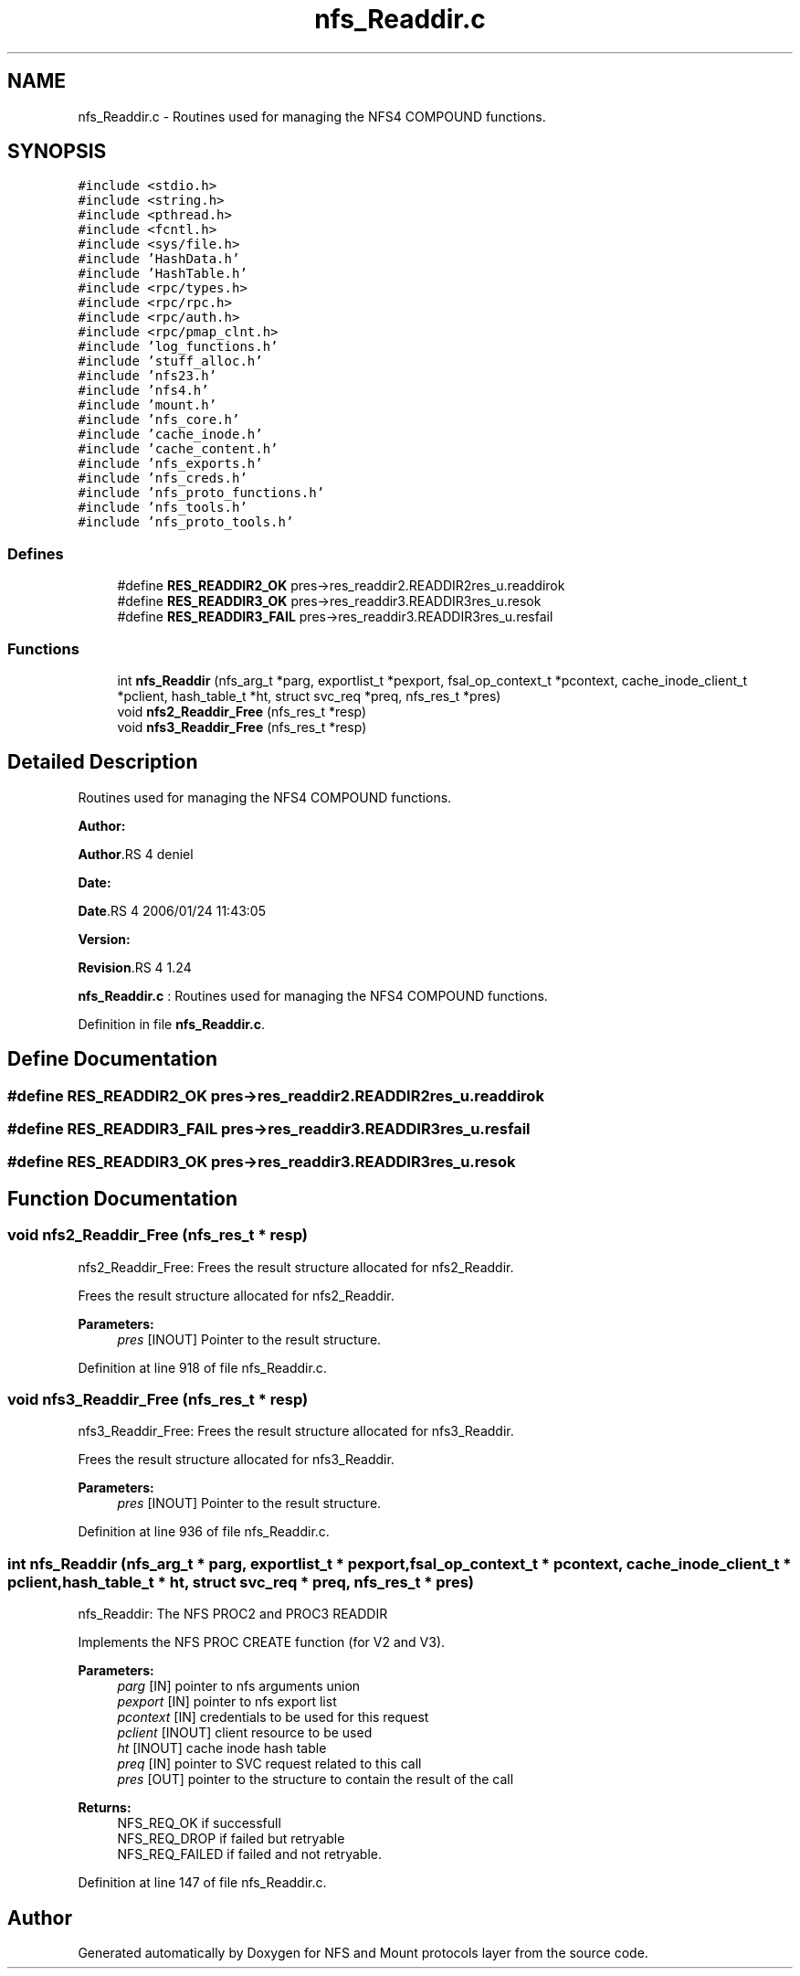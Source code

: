 .TH "nfs_Readdir.c" 3 "31 Mar 2009" "Version 0.1" "NFS and Mount protocols layer" \" -*- nroff -*-
.ad l
.nh
.SH NAME
nfs_Readdir.c \- Routines used for managing the NFS4 COMPOUND functions.  

.PP
.SH SYNOPSIS
.br
.PP
\fC#include <stdio.h>\fP
.br
\fC#include <string.h>\fP
.br
\fC#include <pthread.h>\fP
.br
\fC#include <fcntl.h>\fP
.br
\fC#include <sys/file.h>\fP
.br
\fC#include 'HashData.h'\fP
.br
\fC#include 'HashTable.h'\fP
.br
\fC#include <rpc/types.h>\fP
.br
\fC#include <rpc/rpc.h>\fP
.br
\fC#include <rpc/auth.h>\fP
.br
\fC#include <rpc/pmap_clnt.h>\fP
.br
\fC#include 'log_functions.h'\fP
.br
\fC#include 'stuff_alloc.h'\fP
.br
\fC#include 'nfs23.h'\fP
.br
\fC#include 'nfs4.h'\fP
.br
\fC#include 'mount.h'\fP
.br
\fC#include 'nfs_core.h'\fP
.br
\fC#include 'cache_inode.h'\fP
.br
\fC#include 'cache_content.h'\fP
.br
\fC#include 'nfs_exports.h'\fP
.br
\fC#include 'nfs_creds.h'\fP
.br
\fC#include 'nfs_proto_functions.h'\fP
.br
\fC#include 'nfs_tools.h'\fP
.br
\fC#include 'nfs_proto_tools.h'\fP
.br

.SS "Defines"

.in +1c
.ti -1c
.RI "#define \fBRES_READDIR2_OK\fP   pres->res_readdir2.READDIR2res_u.readdirok"
.br
.ti -1c
.RI "#define \fBRES_READDIR3_OK\fP   pres->res_readdir3.READDIR3res_u.resok"
.br
.ti -1c
.RI "#define \fBRES_READDIR3_FAIL\fP   pres->res_readdir3.READDIR3res_u.resfail"
.br
.in -1c
.SS "Functions"

.in +1c
.ti -1c
.RI "int \fBnfs_Readdir\fP (nfs_arg_t *parg, exportlist_t *pexport, fsal_op_context_t *pcontext, cache_inode_client_t *pclient, hash_table_t *ht, struct svc_req *preq, nfs_res_t *pres)"
.br
.ti -1c
.RI "void \fBnfs2_Readdir_Free\fP (nfs_res_t *resp)"
.br
.ti -1c
.RI "void \fBnfs3_Readdir_Free\fP (nfs_res_t *resp)"
.br
.in -1c
.SH "Detailed Description"
.PP 
Routines used for managing the NFS4 COMPOUND functions. 

\fBAuthor:\fP
.RS 4
.RE
.PP
\fBAuthor\fP.RS 4
deniel 
.RE
.PP
\fBDate:\fP
.RS 4
.RE
.PP
\fBDate\fP.RS 4
2006/01/24 11:43:05 
.RE
.PP
\fBVersion:\fP
.RS 4
.RE
.PP
\fBRevision\fP.RS 4
1.24 
.RE
.PP
\fBnfs_Readdir.c\fP : Routines used for managing the NFS4 COMPOUND functions. 
.PP
Definition in file \fBnfs_Readdir.c\fP.
.SH "Define Documentation"
.PP 
.SS "#define RES_READDIR2_OK   pres->res_readdir2.READDIR2res_u.readdirok"
.PP
.SS "#define RES_READDIR3_FAIL   pres->res_readdir3.READDIR3res_u.resfail"
.PP
.SS "#define RES_READDIR3_OK   pres->res_readdir3.READDIR3res_u.resok"
.PP
.SH "Function Documentation"
.PP 
.SS "void nfs2_Readdir_Free (nfs_res_t * resp)"
.PP
nfs2_Readdir_Free: Frees the result structure allocated for nfs2_Readdir.
.PP
Frees the result structure allocated for nfs2_Readdir.
.PP
\fBParameters:\fP
.RS 4
\fIpres\fP [INOUT] Pointer to the result structure. 
.RE
.PP

.PP
Definition at line 918 of file nfs_Readdir.c.
.SS "void nfs3_Readdir_Free (nfs_res_t * resp)"
.PP
nfs3_Readdir_Free: Frees the result structure allocated for nfs3_Readdir.
.PP
Frees the result structure allocated for nfs3_Readdir.
.PP
\fBParameters:\fP
.RS 4
\fIpres\fP [INOUT] Pointer to the result structure. 
.RE
.PP

.PP
Definition at line 936 of file nfs_Readdir.c.
.SS "int nfs_Readdir (nfs_arg_t * parg, exportlist_t * pexport, fsal_op_context_t * pcontext, cache_inode_client_t * pclient, hash_table_t * ht, struct svc_req * preq, nfs_res_t * pres)"
.PP
nfs_Readdir: The NFS PROC2 and PROC3 READDIR
.PP
Implements the NFS PROC CREATE function (for V2 and V3).
.PP
\fBParameters:\fP
.RS 4
\fIparg\fP [IN] pointer to nfs arguments union 
.br
\fIpexport\fP [IN] pointer to nfs export list 
.br
\fIpcontext\fP [IN] credentials to be used for this request 
.br
\fIpclient\fP [INOUT] client resource to be used 
.br
\fIht\fP [INOUT] cache inode hash table 
.br
\fIpreq\fP [IN] pointer to SVC request related to this call 
.br
\fIpres\fP [OUT] pointer to the structure to contain the result of the call
.RE
.PP
\fBReturns:\fP
.RS 4
NFS_REQ_OK if successfull 
.br
 NFS_REQ_DROP if failed but retryable 
.br
 NFS_REQ_FAILED if failed and not retryable. 
.RE
.PP

.PP
Definition at line 147 of file nfs_Readdir.c.
.SH "Author"
.PP 
Generated automatically by Doxygen for NFS and Mount protocols layer from the source code.
